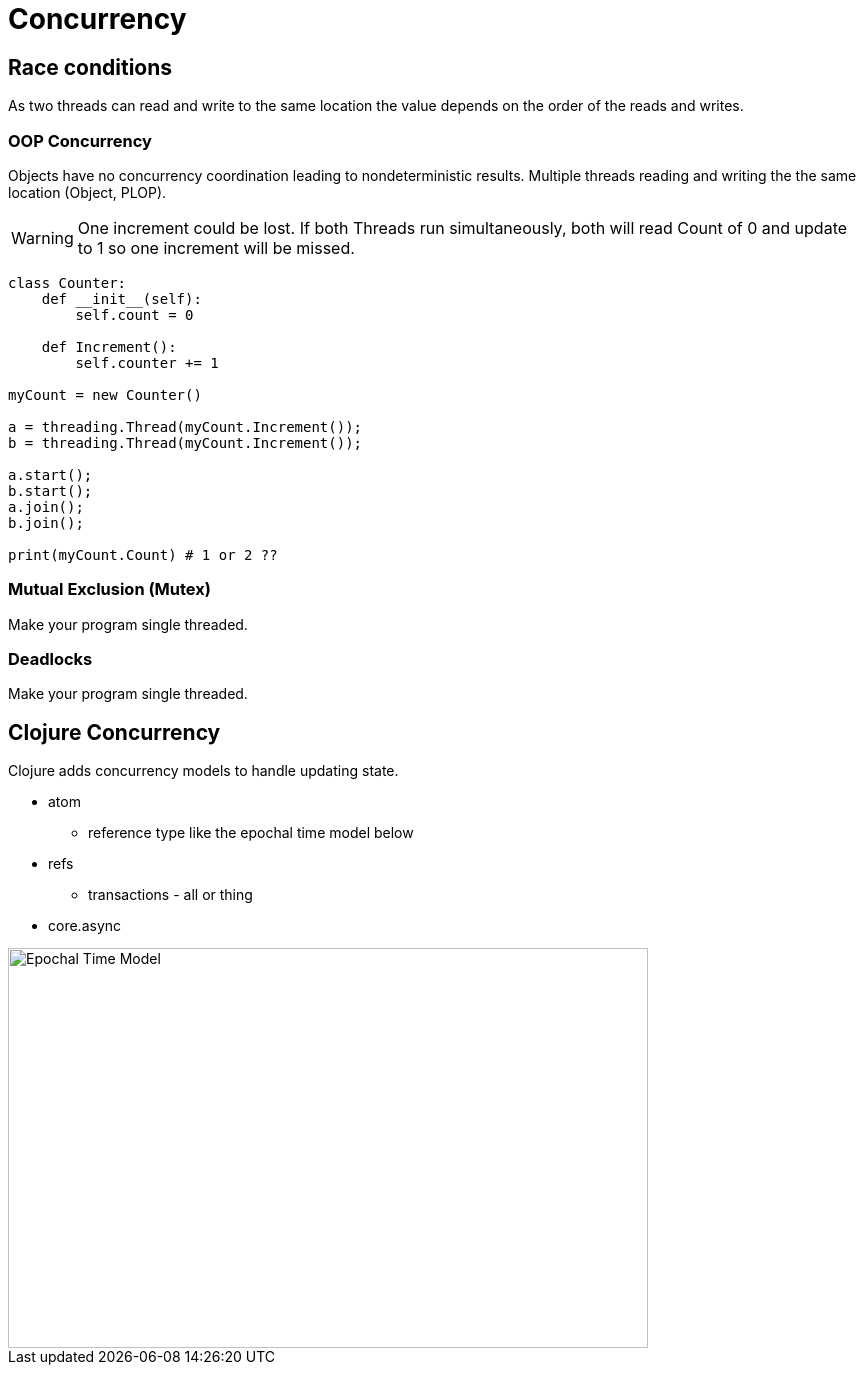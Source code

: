= Concurrency 

== Race conditions
As two threads can read and write to the same location the value depends on the order of the reads and writes.

=== OOP Concurrency
Objects have no concurrency coordination leading to nondeterministic results. Multiple threads reading and writing the the same location (Object, PLOP).

WARNING: One increment could be lost. If both Threads run simultaneously, both will read Count of 0 and update to 1 so one increment will be missed. 

[source, python]
----
class Counter:
    def __init__(self):
        self.count = 0

    def Increment():
        self.counter += 1

myCount = new Counter()

a = threading.Thread(myCount.Increment());
b = threading.Thread(myCount.Increment());

a.start();
b.start();
a.join();
b.join();

print(myCount.Count) # 1 or 2 ??
----

=== Mutual Exclusion (Mutex)
Make your program single threaded.

=== Deadlocks 
Make your program single threaded.

== Clojure Concurrency
Clojure adds concurrency models to handle updating state.

* atom
** reference type like the epochal time model below 
* refs
** transactions - all or thing
* core.async 

image::time_model.jpg[Epochal Time Model, 640, 400]  